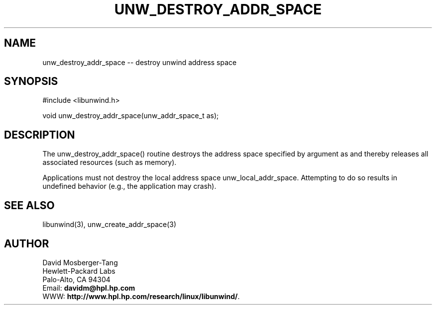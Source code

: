 '\" t
.\" Manual page created with latex2man on Wed Mar 12 14:07:43 PST 2003
.\" NOTE: This file is generated, DO NOT EDIT.
.de Vb
.ft CW
.nf
..
.de Ve
.ft R

.fi
..
.TH "UNW\\_DESTROY\\_ADDR\\_SPACE" "3" "12 March 2003" "Programming Library " "Programming Library "
.SH NAME

.PP
unw_destroy_addr_space \-\- destroy unwind address space 
.PP
.SH SYNOPSIS

.PP
#include <libunwind.h>
.br
.PP
void
unw_destroy_addr_space(unw_addr_space_t
as);
.br
.PP
.SH DESCRIPTION

.PP
The unw_destroy_addr_space()
routine destroys the 
address space specified by argument as
and thereby releases 
all associated resources (such as memory). 
.PP
Applications must not destroy the local address space 
unw_local_addr_space\&.
Attempting to do so results in 
undefined behavior (e.g., the application may crash). 
.PP
.SH SEE ALSO

.PP
libunwind(3),
unw_create_addr_space(3)
.PP
.SH AUTHOR

.PP
David Mosberger\-Tang
.br 
Hewlett\-Packard Labs
.br 
Palo\-Alto, CA 94304
.br 
Email: \fBdavidm@hpl.hp.com\fP
.br
WWW: \fBhttp://www.hpl.hp.com/research/linux/libunwind/\fP\&.
.\" NOTE: This file is generated, DO NOT EDIT.
